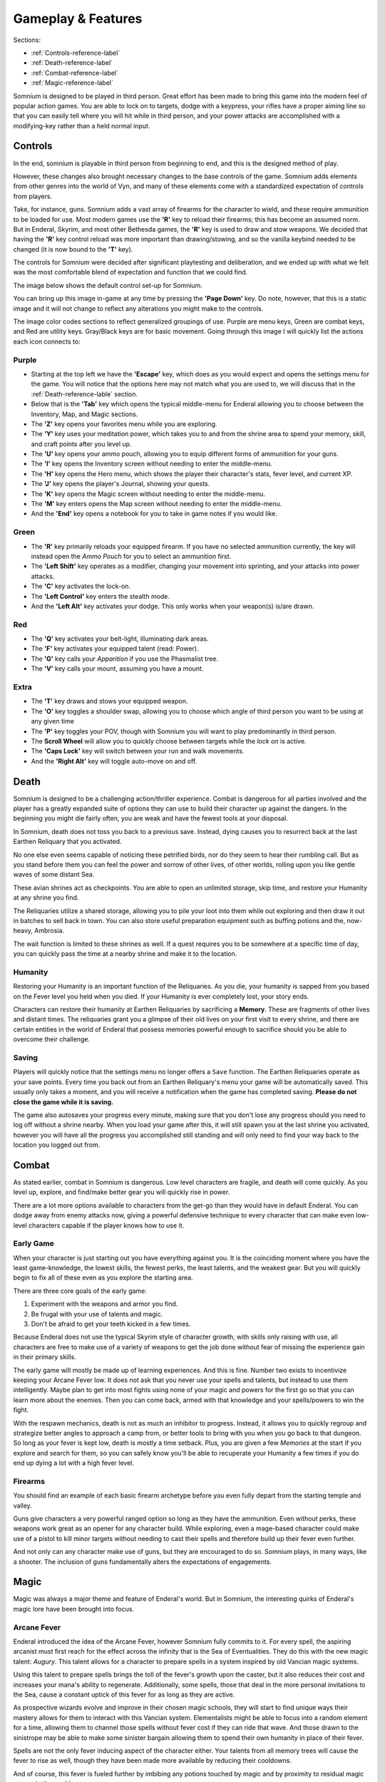 ===================
Gameplay & Features
===================
Sections:

* :ref:`Controls-reference-label`
* :ref:`Death-reference-label`
* :ref:`Combat-reference-label`
* :ref:`Magic-reference-label`

.. image:: https://raw.githubusercontent.com/apoapse1/somnium-fur-enderal/main/Resources/Point%20Blank.png
   :alt: Pistolshot
   :align: center

Somnium is designed to be played in third person. Great effort has been made to bring this game into the modern feel of popular action games. You are able to lock on to targets, dodge with a keypress, your rifles have a proper aiming line so that you can easily tell where you will hit while in third person, and your power attacks are accomplished with a modifying-key rather than a held normal input.

.. _Controls-reference-label:

Controls
--------

In the end, somnium is playable in third person from beginning to end, and this is the designed method of play.

However, these changes also brought necessary changes to the base controls of the game. Somnium adds elements from other genres into the world of Vyn, and many of these elements come with a standardized expectation of controls from players.

Take, for instance, guns. Somnium adds a vast array of firearms for the character to wield, and these require ammunition to be loaded for use. Most modern games use the **'R'** key to reload their firearms; this has become an assumed norm. But in Enderal, Skyrim, and most other Bethesda games, the **'R'** key is used to draw and stow weapons. We decided that having the **'R'** key control reload was more important than drawing/stowing, and so the vanilla keybind needed to be changed (it is now bound to the **'T'** key).

The controls for Somnium were decided after significant playtesting and deliberation, and we ended up with what we felt was the most comfortable blend of expectation and function that we could find.

The image below shows the default control set-up for Somnium.

.. image:: https://raw.githubusercontent.com/apoapse1/somnium-fur-enderal/main/Resources/KeyboardFinal.png
   :alt: Keyboard Image
   :align: center

You can bring up this image in-game at any time by pressing the **'Page Down'** key. Do note, however, that this is a static image and it will not change to reflect any alterations you might make to the controls.

The image color codes sections to reflect generalized groupings of use. Purple are menu keys, Green are combat keys, and Red are utility keys. Gray/Black keys are for basic movement. Going through this image I will quickly list the actions each icon connects to:

.. _controlsPurple-reference-label:

Purple
^^^^^^

* Starting at the top left we have the **'Escape'** key, which does as you would expect and opens the settings menu for the game. You will notice that the options here may not match what you are used to, we will discuss that in the :ref:`Death-reference-lable` section.
* Below that is the **'Tab'** key which opens the typical middle-menu for Enderal allowing you to choose between the Inventory, Map, and Magic sections.
* The **'Z'** key opens your favorites menu while you are exploring.
* The **'Y'** key uses your meditation power, which takes you to and from the shrine area to spend your memory, skill, and craft points after you level up.
* The **'U'** key opens your ammo pouch, allowing you to equip different forms of ammunition for your guns.
* The **'I'** key opens the Inventory screen without needing to enter the middle-menu.
* The **'H'** key opens the Hero menu, which shows the player their character's stats, fever level, and current XP.
* The **'J'** key opens the player's Journal, showing your quests.
* The **'K'** key opens the Magic screen without needing to enter the middle-menu.
* The **'M'** key enters opens the Map screen without needing to enter the middle-menu.
* And the **'End'** key opens a notebook for you to take in game notes if you would like.

.. _controlsGreen-reference-label:

Green
^^^^^

* The **'R'** key primarily reloads your equipped firearm. If you have no selected ammunition currently, the key will instead open the *Ammo Pouch* for you to select an ammunition first.
* The **'Left Shift'** key operates as a modifier, changing your movement into sprinting, and your attacks into power attacks.
* The **'C'** key activates the lock-on.
* The **'Left Control'** key enters the stealth mode.
* And the **'Left Alt'** key activates your dodge. This only works when your weapon(s) is/are drawn.

.. _controlsRed-reference-label:

Red
^^^

* The **'Q'** key activates your belt-light, illuminating dark areas.
* The **'F'** key activates your equipped talent (read: Power).
* The **'G'** key calls your *Apparition* if you use the Phasmalist tree.
* The **'V'** key calls your mount, assuming you have a mount.

.. _controlsExtra-reference-label:

Extra
^^^^^

* The **'T'** key draws and stows your equipped weapon.
* The **'O'** key toggles a shoulder swap, allowing you to choose which angle of third person you want to be using at any given time
* The **'P'** key toggles your POV, though with Somnium you will want to play predominantly in third person.
* The **Scroll Wheel** will allow you to quickly choose between targets while the *lock on* is active. 
* The **'Caps Lock'** key will switch between your run and walk movements.
* And the **'Right Alt'** key will toggle auto-move on and off.

.. _Death-reference-label:

Death
-----

Somnium is designed to be a challenging action/thriller experience. Combat is dangerous for all parties involved and the player has a greatly expanded suite of options they can use to build their character up against the dangers. In the beginning you might die fairly often, you are weak and have the fewest tools at your disposal.

In Somnium, death does not toss you back to a previous save. Instead, dying causes you to resurrect back at the last Earthen Reliquary that you activated.

.. image:: https://raw.githubusercontent.com/apoapse1/somnium-fur-enderal/main/Resources/Earthen%20Reliquary.png
   :alt: Reliquary
   :align: center

No one else even seems capable of noticing these petrified birds, nor do they seem to hear their rumbling call. But as you stand before them you can feel the power and sorrow of other lives, of other worlds, rolling upon you like gentle waves of some distant Sea.

These avian shrines act as checkpoints. You are able to open an unlimited storage, skip time, and restore your Humanity at any shrine you find. 

The Reliquaries utilize a shared storage, allowing you to pile your loot into them while out exploring and then draw it out in batches to sell back in town. You can also store useful preparation equipment such as buffing potions and the, now-heavy, Ambrosia.

The wait function is limited to these shrines as well. If a quest requires you to be somewhere at a specific time of day, you can quickly pass the time at a nearby shrine and make it to the location.

.. _deathHumanity-reference-label:

Humanity
^^^^^^^^

Restoring your Humanity is an important function of the Reliquaries. As you die, your humanity is sapped from you based on the Fever level you held when you died. If your Humanity is ever completely lost, your story ends.

Characters can restore their humanity at Earthen Reliquaries by sacrificing a **Memory**. These are fragments of other lives and distant times. The reliquaries grant you a glimpse of their old lives on your first visit to every shrine, and there are certain entities in the world of Enderal that possess memories powerful enough to sacrifice should you be able to overcome their challenge.

.. _deathSaving-reference-label:

Saving
^^^^^^
Players will quickly notice that the settings menu no longer offers a ``Save`` function. The Earthen Reliquaries operate as your save points. Every time you back out from an Earthen Reliquary's menu your game will be automatically saved. This usually only takes a moment, and you will receive a notification when the game has completed saving. **Please do not close the game while it is saving.**

The game also autosaves your progress every minute, making sure that you don't lose any progress should you need to log off without a shrine nearby. When you load your game after this, it will still spawn you at the last shrine you activated, however you will have all the progress you accomplished still standing and will only need to find your way back to the location you logged out from.

.. _Combat-reference-label:

Combat
------

.. image:: https://raw.githubusercontent.com/apoapse1/somnium-fur-enderal/main/Resources/Last%20Suprise.png
   :alt: WolvenStorm
   :align: center

As stated earlier, combat in Somnium is dangerous. Low level characters are fragile, and death will come quickly. As you level up, explore, and find/make better gear you will quickly rise in power.

There are a lot more options available to characters from the get-go than they would have in default Enderal. You can dodge away from enemy attacks now, giving a powerful defensive technique to every character that can make even low-level characters capable if the player knows how to use it.

.. _combatEarly-reference-label:

Early Game
^^^^^^^^^^
When your character is just starting out you have everything against you. It is the coinciding moment where you have the least game-knowledge, the lowest skills, the fewest perks, the least talents, and the weakest gear. But you will quickly begin to fix all of these even as you explore the starting area. 

There are three core goals of the early game:

#. Experiment with the weapons and armor you find.
#. Be frugal with your use of talents and magic.
#. Don't be afraid to get your teeth kicked in a few times.

Because Enderal does not use the typical Skyrim style of character growth, with skills only raising with use, all characters are free to make use of a variety of weapons to get the job done without fear of missing the experience gain in their primary skills.

The early game will mostly be made up of learning experiences. And this is fine. Number two exists to incentivize keeping your Arcane Fever low. It does not ask that you never use your spells and talents, but instead to use them intelligently. Maybe plan to get into most fights using none of your magic and powers for the first go so that you can learn more about the enemies. Then you can come back, armed with that knowledge and your spells/powers to win the fight. 

With the respawn mechanics, death is not as much an inhibitor to progress. Instead, it allows you to quickly regroup and strategize better angles to approach a camp from, or better tools to bring with you when you go back to that dungeon. So long as your fever is kept low, death is mostly a time setback. Plus, you are given a few *Memories* at the start if you explore and search for them, so you can safely know you'll be able to recuperate your Humanity a few times if you do end up dying a lot with a high fever level.

.. _combatGuns-reference-label:

Firearms
^^^^^^^^

.. image:: https://raw.githubusercontent.com/apoapse1/somnium-fur-enderal/main/Resources/Taking%20the%20Shot.png
   :alt: Rifleshot
   :align: center

You should find an example of each basic firearm archetype before you even fully depart from the starting temple and valley.

Guns give characters a very powerful ranged option so long as they have the ammunition. Even without perks, these weapons work great as an opener for any character build. While exploring, even a mage-based character could make use of a pistol to kill minor targets without needing to cast their spells and therefore build up their fever even further.

And not only can any character make use of guns, but they are encouraged to do so. Somnium plays, in many ways, like a shooter. The inclusion of guns fundamentally alters the expectations of engagements.


.. _Magic-reference-label:

Magic
-----

.. image:: https://raw.githubusercontent.com/apoapse1/somnium-fur-enderal/main/Resources/Magic%20Casting.png
   :alt: Magic
   :align: center

Magic was always a major theme and feature of Enderal's world. But in Somnium, the interesting quirks of Enderal's magic lore have been brought into focus.

.. _magicFever-reference-label:

Arcane Fever
^^^^^^^^^^^^
Enderal introduced the idea of the Arcane Fever, however Somnium fully commits to it. For every spell, the aspiring arcanist must first reach for the effect across the infinity that is the Sea of Eventualities. They do this with the new magic talent: *Augury*. This talent allows for a character to prepare spells in a system inspired by old Vancian magic systems.

Using this talent to prepare spells brings the toll of the fever's growth upon the caster, but it also reduces their cost and increases your mana's ability to regenerate. Additionally, some spells, those that deal in the more personal invitations to the Sea, cause a constant uptick of this fever for as long as they are active.

As prospective wizards evolve and improve in their chosen magic schools, they will start to find unique ways their mastery allows for them to interact with this Vancian system. Elementalists might be able to focus into a random element for a time, allowing them to channel those spells without fever cost if they can ride that wave. And those drawn to the sinistrope may be able to make some sinister bargain allowing them to spend their own humanity in place of their fever.

Spells are not the only fever inducing aspect of the character either. Your talents from all memory trees will cause the fever to rise as well, though they have been made more available by reducing their cooldowns.

And of course, this fever is fueled further by imbibing any potions touched by magic and by proximity to residual magic energy in the world.

The ability to reduce your fever is also more challenging than it was in Enderal. You'll find ambrosia now weighs more and its effect on your fever has been lessened. Powerful alchemists will still be able to push the usefulness of ambrosia further, and now the potency will be noticeably better than purchased vials.

Characters are expected to be suffering from the effects of the fever as they progress through the game. The reasons and goals of this will be expanded on in the **Atmosphere** section. As a result of this, your character will not suffer the negative stat effects of the fever as it compounds, instead there are a variety of new gameplay alterations that the fever controls.

.. _magicMore-reference-label:

Spell Expansion
^^^^^^^^^^^^^^^
The number of spell effects have been greatly increased in Somnium as well. Players will find a vast array of spells to use for each magical discipline.

Players will find offensive Light Magic spells that will help them to better combat the Lost Ones, effective touch spells for the battlemage clad in heavy armor to use, new summons that can be paired together so the mage never needs to be in harm's way, and many more.

With all of these, magic becomes a very effective and versatile skill set for the players that want to walk the line with their Arcane Fever.